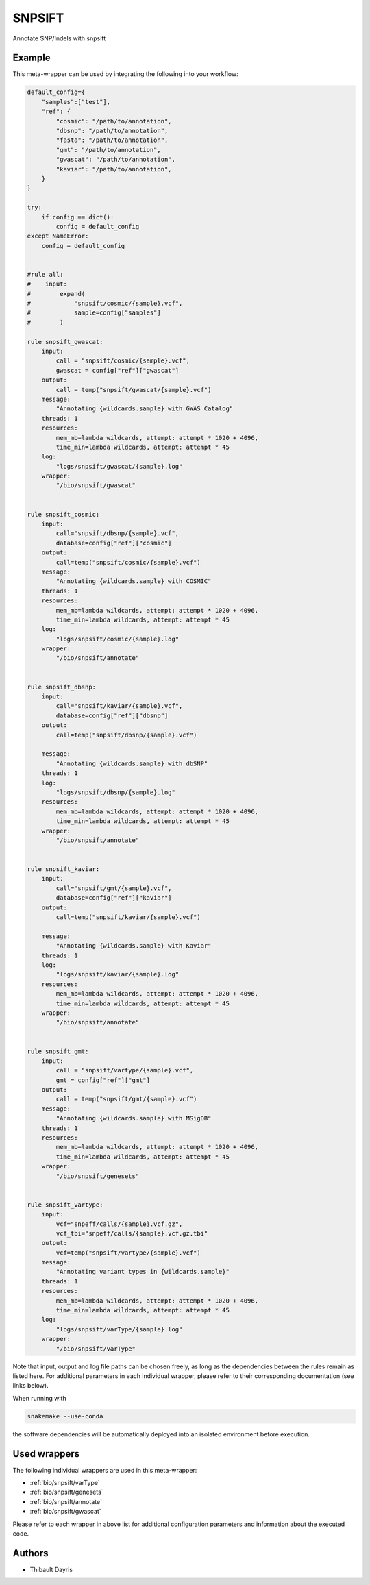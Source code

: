 .. _`snpsift`:

SNPSIFT
=======

Annotate SNP/Indels with snpsift


Example
-------

This meta-wrapper can be used by integrating the following into your workflow:

.. code-block:: python

    default_config={
        "samples":["test"],
        "ref": {
            "cosmic": "/path/to/annotation",
            "dbsnp": "/path/to/annotation",
            "fasta": "/path/to/annotation",
            "gmt": "/path/to/annotation",
            "gwascat": "/path/to/annotation",
            "kaviar": "/path/to/annotation",
        }
    }

    try:
        if config == dict():
            config = default_config
    except NameError:
        config = default_config


    #rule all:
    #    input:
    #        expand(
    #            "snpsift/cosmic/{sample}.vcf",
    #            sample=config["samples"]
    #        )

    rule snpsift_gwascat:
        input:
            call = "snpsift/cosmic/{sample}.vcf",
            gwascat = config["ref"]["gwascat"]
        output:
            call = temp("snpsift/gwascat/{sample}.vcf")
        message:
            "Annotating {wildcards.sample} with GWAS Catalog"
        threads: 1
        resources:
            mem_mb=lambda wildcards, attempt: attempt * 1020 + 4096,
            time_min=lambda wildcards, attempt: attempt * 45
        log:
            "logs/snpsift/gwascat/{sample}.log"
        wrapper:
            "/bio/snpsift/gwascat"


    rule snpsift_cosmic:
        input:
            call="snpsift/dbsnp/{sample}.vcf",
            database=config["ref"]["cosmic"]
        output:
            call=temp("snpsift/cosmic/{sample}.vcf")
        message:
            "Annotating {wildcards.sample} with COSMIC"
        threads: 1
        resources:
            mem_mb=lambda wildcards, attempt: attempt * 1020 + 4096,
            time_min=lambda wildcards, attempt: attempt * 45
        log:
            "logs/snpsift/cosmic/{sample}.log"
        wrapper:
            "/bio/snpsift/annotate"


    rule snpsift_dbsnp:
        input:
            call="snpsift/kaviar/{sample}.vcf",
            database=config["ref"]["dbsnp"]
        output:
            call=temp("snpsift/dbsnp/{sample}.vcf")

        message:
            "Annotating {wildcards.sample} with dbSNP"
        threads: 1
        log:
            "logs/snpsift/dbsnp/{sample}.log"
        resources:
            mem_mb=lambda wildcards, attempt: attempt * 1020 + 4096,
            time_min=lambda wildcards, attempt: attempt * 45
        wrapper:
            "/bio/snpsift/annotate"


    rule snpsift_kaviar:
        input:
            call="snpsift/gmt/{sample}.vcf",
            database=config["ref"]["kaviar"]
        output:
            call=temp("snpsift/kaviar/{sample}.vcf")

        message:
            "Annotating {wildcards.sample} with Kaviar"
        threads: 1
        log:
            "logs/snpsift/kaviar/{sample}.log"
        resources:
            mem_mb=lambda wildcards, attempt: attempt * 1020 + 4096,
            time_min=lambda wildcards, attempt: attempt * 45
        wrapper:
            "/bio/snpsift/annotate"


    rule snpsift_gmt:
        input:
            call = "snpsift/vartype/{sample}.vcf",
            gmt = config["ref"]["gmt"]
        output:
            call = temp("snpsift/gmt/{sample}.vcf")
        message:
            "Annotating {wildcards.sample} with MSigDB"
        threads: 1
        resources:
            mem_mb=lambda wildcards, attempt: attempt * 1020 + 4096,
            time_min=lambda wildcards, attempt: attempt * 45
        wrapper:
            "/bio/snpsift/genesets"


    rule snpsift_vartype:
        input:
            vcf="snpeff/calls/{sample}.vcf.gz",
            vcf_tbi="snpeff/calls/{sample}.vcf.gz.tbi"
        output:
            vcf=temp("snpsift/vartype/{sample}.vcf")
        message:
            "Annotating variant types in {wildcards.sample}"
        threads: 1
        resources:
            mem_mb=lambda wildcards, attempt: attempt * 1020 + 4096,
            time_min=lambda wildcards, attempt: attempt * 45
        log:
            "logs/snpsift/varType/{sample}.log"
        wrapper:
            "/bio/snpsift/varType"

Note that input, output and log file paths can be chosen freely, as long as the dependencies between the rules remain as listed here.
For additional parameters in each individual wrapper, please refer to their corresponding documentation (see links below).

When running with

.. code-block:: bash

    snakemake --use-conda

the software dependencies will be automatically deployed into an isolated environment before execution.



Used wrappers
---------------------

The following individual wrappers are used in this meta-wrapper:


* :ref:`bio/snpsift/varType`

* :ref:`bio/snpsift/genesets`

* :ref:`bio/snpsift/annotate`

* :ref:`bio/snpsift/gwascat`


Please refer to each wrapper in above list for additional configuration parameters and information about the executed code.







Authors
-------


* Thibault Dayris

